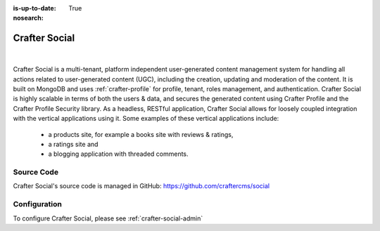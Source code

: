 :is-up-to-date: True
:nosearch:

.. index:: Projects; Crafter Social

.. _crafter-social:

==============
Crafter Social
==============

.. figure:: /_static/images/architecture/crafter-social.webp
    :alt: Crafter Social
    :width: 60 %
    :align: center

|

Crafter Social is a multi-tenant, platform independent user-generated content management system for handling all actions related to user-generated content (UGC), including the creation, updating and moderation of the content.  It is built on MongoDB and uses :ref:`crafter-profile` for profile, tenant, roles management, and authentication.  Crafter Social is highly scalable in terms of both the users & data, and secures the generated content using Crafter Profile and the Crafter Profile Security library.  As a headless, RESTful application, Crafter Social allows for loosely coupled integration with the vertical applications using it.  Some examples of these vertical applications include:

    - a products site, for example a books site with reviews & ratings,
    - a ratings site and
    - a blogging application with threaded comments.

-----------
Source Code
-----------

Crafter Social's source code is managed in GitHub: https://github.com/craftercms/social

-------------
Configuration
-------------

To configure Crafter Social, please see :ref:`crafter-social-admin`
